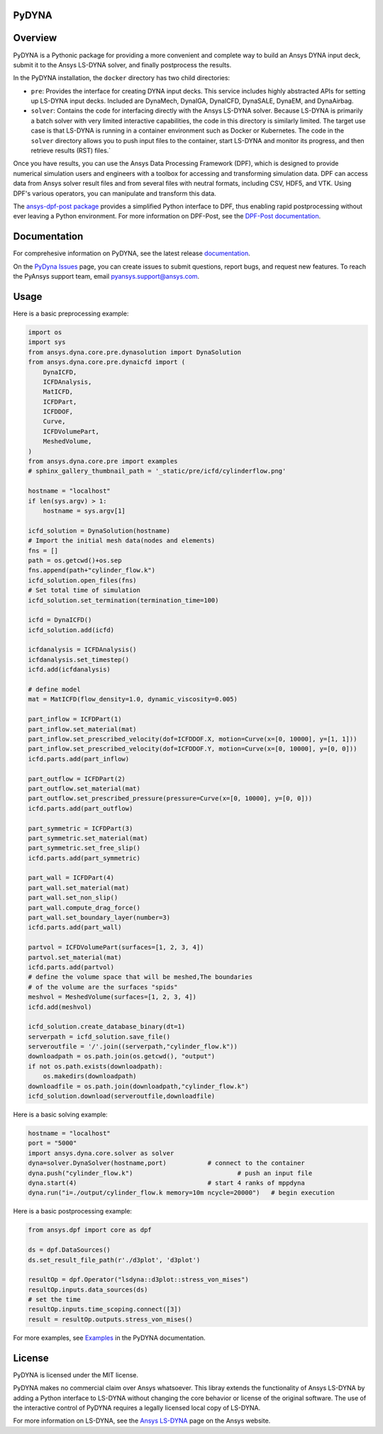 PyDYNA
========
|pyansys| |python| |pypi| |GH-CI| |codecov| |MIT| |black|

.. |pyansys| image:: https://img.shields.io/badge/Py-Ansys-ffc107.svg?logo=data:image/png;base64,iVBORw0KGgoAAAANSUhEUgAAABAAAAAQCAIAAACQkWg2AAABDklEQVQ4jWNgoDfg5mD8vE7q/3bpVyskbW0sMRUwofHD7Dh5OBkZGBgW7/3W2tZpa2tLQEOyOzeEsfumlK2tbVpaGj4N6jIs1lpsDAwMJ278sveMY2BgCA0NFRISwqkhyQ1q/Nyd3zg4OBgYGNjZ2ePi4rB5loGBhZnhxTLJ/9ulv26Q4uVk1NXV/f///////69du4Zdg78lx//t0v+3S88rFISInD59GqIH2esIJ8G9O2/XVwhjzpw5EAam1xkkBJn/bJX+v1365hxxuCAfH9+3b9/+////48cPuNehNsS7cDEzMTAwMMzb+Q2u4dOnT2vWrMHu9ZtzxP9vl/69RVpCkBlZ3N7enoDXBwEAAA+YYitOilMVAAAAAElFTkSuQmCC
   :target: https://docs.pyansys.com/
   :alt: PyAnsys

.. |python| image:: https://img.shields.io/pypi/pyversions/ansys-dyna-core?logo=pypi
   :target: https://pypi.org/project/ansys-dyna-core/
   :alt: Python

.. |pypi| image:: https://img.shields.io/pypi/v/ansys-dyna-core.svg?logo=python&logoColor=white
   :target: https://pypi.org/project/ansys-dyna-core
   :alt: PyPI

.. |codecov| image:: https://codecov.io/gh/ansys/ansys-dyna-core/branch/main/graph/badge.svg
   :target: https://codecov.io/gh/ansys/pydyna
   :alt: Codecov

.. |GH-CI| image:: https://github.com/ansys/pydyna/actions/workflows/ci_cd.yml/badge.svg
   :target: https://github.com/ansys/pydyna/actions/workflows/ci_cd.yml
   :alt: GH-CI

.. |MIT| image:: https://img.shields.io/badge/License-MIT-yellow.svg
   :target: https://opensource.org/licenses/MIT
   :alt: MIT

.. |black| image:: https://img.shields.io/badge/code%20style-black-000000.svg?style=flat
   :target: https://github.com/psf/black
   :alt: Black

Overview
========
PyDYNA is a Pythonic package for providing a more convenient and complete way to
build an Ansys DYNA input deck, submit it to the Ansys LS-DYNA solver, and
finally postprocess the results. 

In the PyDYNA installation, the ``docker`` directory has two child
directories:

- ``pre``: Provides the interface for creating DYNA input decks.
  This service includes highly abstracted APIs for setting up
  LS-DYNA input decks. Included are DynaMech, DynaIGA, DynaICFD,
  DynaSALE, DynaEM, and DynaAirbag.
- ``solver``: Contains the code for interfacing directly with
  the Ansys LS-DYNA solver. Because LS-DYNA is primarily a batch
  solver with very limited interactive capabilities, the code in
  this directory is similarly limited. The target use case is that
  LS-DYNA is running in a container environment such as Docker or
  Kubernetes. The code in the ``solver`` directory allows you to push
  input files to the container, start LS-DYNA and monitor its progress,
  and then retrieve results (RST) files.`

Once you have results, you can use the Ansys Data Processing Framework (DPF),
which is designed to provide numerical simulation users and engineers
with a toolbox for accessing and transforming simulation data. DPF
can access data from Ansys solver result files and from several
files with neutral formats, including CSV, HDF5, and VTK. Using DPF's
various operators, you can manipulate and transform this data.

The `ansys-dpf-post package <https://github.com/ansys/pydpf-post>`_ provides
a simplified Python interface to DPF, thus enabling rapid postprocessing
without ever leaving a Python environment. For more information on DPF-Post,
see the `DPF-Post documentation <https://post.docs.pyansys.com>`_.

Documentation
=============
For comprehesive information on PyDYNA, see the latest release
`documentation <https://dyna.docs.pyansys.com/>`_.

On the `PyDyna Issues <https://github.com.mcas.ms/pyansys/pyDyna/issues>`_ page, you can create
issues to submit questions, report bugs, and request new features. To reach
the PyAnsys support team, email `pyansys.support@ansys.com <pyansys.support@ansys.com>`_.

Usage
=====
Here is a basic preprocessing example:

.. code:: python

    import os
    import sys
    from ansys.dyna.core.pre.dynasolution import DynaSolution
    from ansys.dyna.core.pre.dynaicfd import (
        DynaICFD,
        ICFDAnalysis,
        MatICFD,
        ICFDPart,
        ICFDDOF,
        Curve,
        ICFDVolumePart,
        MeshedVolume,
    )
    from ansys.dyna.core.pre import examples
    # sphinx_gallery_thumbnail_path = '_static/pre/icfd/cylinderflow.png'

    hostname = "localhost"
    if len(sys.argv) > 1:
        hostname = sys.argv[1]

    icfd_solution = DynaSolution(hostname)
    # Import the initial mesh data(nodes and elements)
    fns = []
    path = os.getcwd()+os.sep
    fns.append(path+"cylinder_flow.k")
    icfd_solution.open_files(fns)
    # Set total time of simulation
    icfd_solution.set_termination(termination_time=100)

    icfd = DynaICFD()
    icfd_solution.add(icfd)

    icfdanalysis = ICFDAnalysis()
    icfdanalysis.set_timestep()
    icfd.add(icfdanalysis)

    # define model
    mat = MatICFD(flow_density=1.0, dynamic_viscosity=0.005)

    part_inflow = ICFDPart(1)
    part_inflow.set_material(mat)
    part_inflow.set_prescribed_velocity(dof=ICFDDOF.X, motion=Curve(x=[0, 10000], y=[1, 1]))
    part_inflow.set_prescribed_velocity(dof=ICFDDOF.Y, motion=Curve(x=[0, 10000], y=[0, 0]))
    icfd.parts.add(part_inflow)

    part_outflow = ICFDPart(2)
    part_outflow.set_material(mat)
    part_outflow.set_prescribed_pressure(pressure=Curve(x=[0, 10000], y=[0, 0]))
    icfd.parts.add(part_outflow)

    part_symmetric = ICFDPart(3)
    part_symmetric.set_material(mat)
    part_symmetric.set_free_slip()
    icfd.parts.add(part_symmetric)

    part_wall = ICFDPart(4)
    part_wall.set_material(mat)
    part_wall.set_non_slip()
    part_wall.compute_drag_force()
    part_wall.set_boundary_layer(number=3)
    icfd.parts.add(part_wall)

    partvol = ICFDVolumePart(surfaces=[1, 2, 3, 4])
    partvol.set_material(mat)
    icfd.parts.add(partvol)
    # define the volume space that will be meshed,The boundaries
    # of the volume are the surfaces "spids"
    meshvol = MeshedVolume(surfaces=[1, 2, 3, 4])
    icfd.add(meshvol)

    icfd_solution.create_database_binary(dt=1)
    serverpath = icfd_solution.save_file()
    serveroutfile = '/'.join((serverpath,"cylinder_flow.k"))
    downloadpath = os.path.join(os.getcwd(), "output")
    if not os.path.exists(downloadpath):
        os.makedirs(downloadpath)
    downloadfile = os.path.join(downloadpath,"cylinder_flow.k")
    icfd_solution.download(serveroutfile,downloadfile)
    
Here is a basic solving example:

.. code:: python

    hostname = "localhost"
    port = "5000"
    import ansys.dyna.core.solver as solver
    dyna=solver.DynaSolver(hostname,port)           # connect to the container
    dyna.push("cylinder_flow.k")                            # push an input file
    dyna.start(4)                                   # start 4 ranks of mppdyna
    dyna.run("i=./output/cylinder_flow.k memory=10m ncycle=20000")   # begin execution

Here is a basic postprocessing example:

.. code:: python

    from ansys.dpf import core as dpf

    ds = dpf.DataSources()
    ds.set_result_file_path(r'./d3plot', 'd3plot')

    resultOp = dpf.Operator("lsdyna::d3plot::stress_von_mises")
    resultOp.inputs.data_sources(ds)
    # set the time
    resultOp.inputs.time_scoping.connect([3])
    result = resultOp.outputs.stress_von_mises()

For more examples, see `Examples <https://dyna.docs.pyansys.com/version/stable/examples/index.html>`_
in the PyDYNA documentation.

License
=======
PyDYNA is licensed under the MIT license.

PyDYNA makes no commercial claim over Ansys whatsoever. This libray extends the functionality of
Ansys LS-DYNA by adding a Python interface to LS-DYNA without changing the core behavior or
license of the original software. The use of the interactive control of PyDYNA requires a legally
licensed local copy of LS-DYNA.

For more information on LS-DYNA, see the
`Ansys LS-DYNA <https://www.ansys.com/products/structures/ansys-ls-dyna>`_
page on the Ansys website.

.. LINKS AND REFERENCES
.. _pip: https://pypi.org/project/pip/
.. _PyAnsys Developer's Guide: https://dev.docs.pyansys.com/
